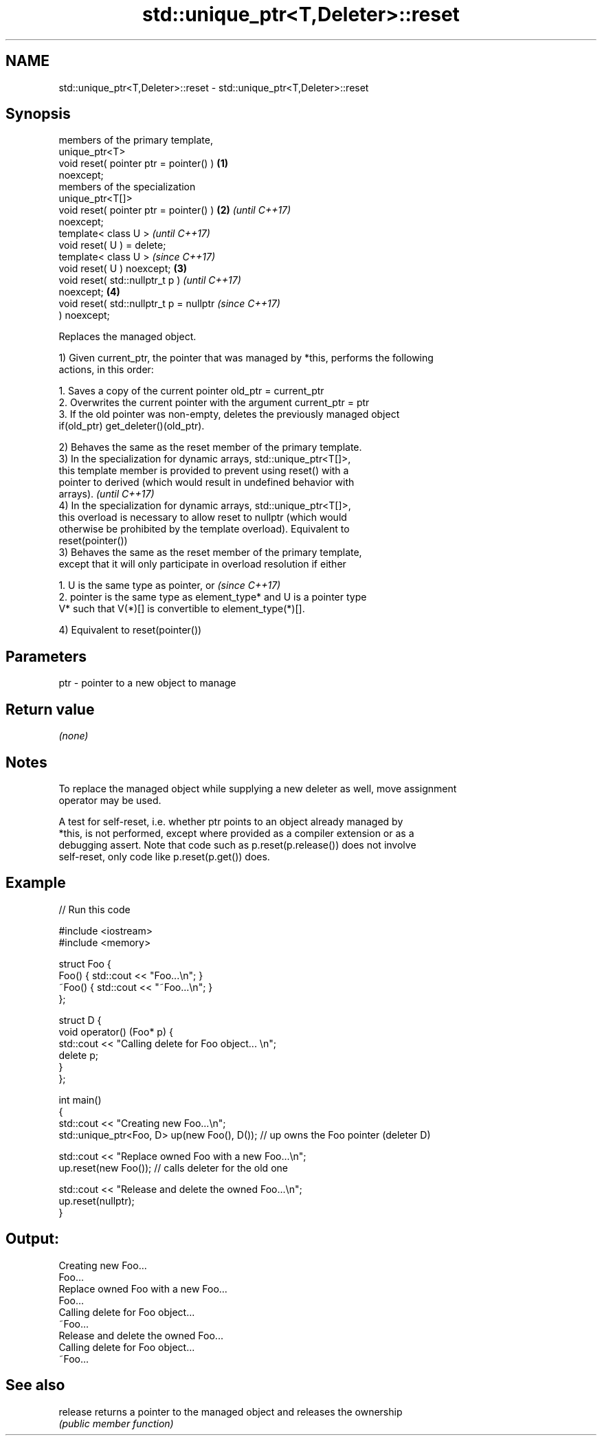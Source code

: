 .TH std::unique_ptr<T,Deleter>::reset 3 "2019.08.27" "http://cppreference.com" "C++ Standard Libary"
.SH NAME
std::unique_ptr<T,Deleter>::reset \- std::unique_ptr<T,Deleter>::reset

.SH Synopsis
   members of the primary template,
   unique_ptr<T>
   void reset( pointer ptr = pointer() )  \fB(1)\fP
   noexcept;
   members of the specialization
   unique_ptr<T[]>
   void reset( pointer ptr = pointer() )  \fB(2)\fP \fI(until C++17)\fP
   noexcept;
   template< class U >                                      \fI(until C++17)\fP
   void reset( U ) = delete;
   template< class U >                                      \fI(since C++17)\fP
   void reset( U ) noexcept;              \fB(3)\fP
   void reset( std::nullptr_t p )                                         \fI(until C++17)\fP
   noexcept;                                  \fB(4)\fP
   void reset( std::nullptr_t p = nullptr                                 \fI(since C++17)\fP
   ) noexcept;

   Replaces the managed object.

   1) Given current_ptr, the pointer that was managed by *this, performs the following
   actions, in this order:

    1. Saves a copy of the current pointer old_ptr = current_ptr
    2. Overwrites the current pointer with the argument current_ptr = ptr
    3. If the old pointer was non-empty, deletes the previously managed object
       if(old_ptr) get_deleter()(old_ptr).

   2) Behaves the same as the reset member of the primary template.
   3) In the specialization for dynamic arrays, std::unique_ptr<T[]>,
   this template member is provided to prevent using reset() with a
   pointer to derived (which would result in undefined behavior with
   arrays).                                                               \fI(until C++17)\fP
   4) In the specialization for dynamic arrays, std::unique_ptr<T[]>,
   this overload is necessary to allow reset to nullptr (which would
   otherwise be prohibited by the template overload). Equivalent to
   reset(pointer())
   3) Behaves the same as the reset member of the primary template,
   except that it will only participate in overload resolution if either

    1. U is the same type as pointer, or                                  \fI(since C++17)\fP
    2. pointer is the same type as element_type* and U is a pointer type
       V* such that V(*)[] is convertible to element_type(*)[].

   4) Equivalent to reset(pointer())

.SH Parameters

   ptr - pointer to a new object to manage

.SH Return value

   \fI(none)\fP

.SH Notes

   To replace the managed object while supplying a new deleter as well, move assignment
   operator may be used.

   A test for self-reset, i.e. whether ptr points to an object already managed by
   *this, is not performed, except where provided as a compiler extension or as a
   debugging assert. Note that code such as p.reset(p.release()) does not involve
   self-reset, only code like p.reset(p.get()) does.

.SH Example

   
// Run this code

 #include <iostream>
 #include <memory>

 struct Foo {
     Foo() { std::cout << "Foo...\\n"; }
     ~Foo() { std::cout << "~Foo...\\n"; }
 };

 struct D {
     void operator() (Foo* p) {
         std::cout << "Calling delete for Foo object... \\n";
         delete p;
     }
 };

 int main()
 {
     std::cout << "Creating new Foo...\\n";
     std::unique_ptr<Foo, D> up(new Foo(), D());  // up owns the Foo pointer (deleter D)

     std::cout << "Replace owned Foo with a new Foo...\\n";
     up.reset(new Foo());  // calls deleter for the old one

     std::cout << "Release and delete the owned Foo...\\n";
     up.reset(nullptr);
 }

.SH Output:

 Creating new Foo...
 Foo...
 Replace owned Foo with a new Foo...
 Foo...
 Calling delete for Foo object...
 ~Foo...
 Release and delete the owned Foo...
 Calling delete for Foo object...
 ~Foo...

.SH See also

   release returns a pointer to the managed object and releases the ownership
           \fI(public member function)\fP
